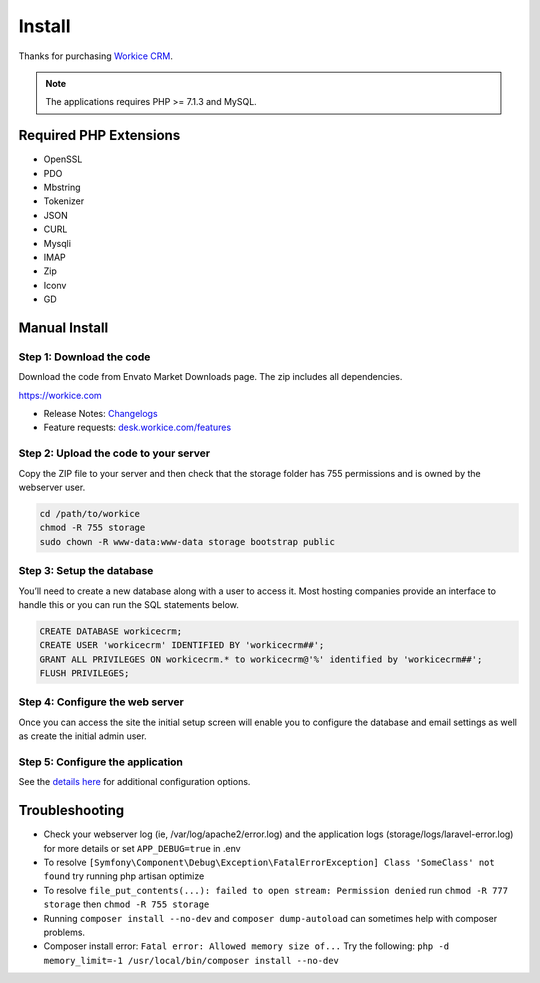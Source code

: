 Install
========

Thanks for purchasing `Workice CRM <https://workice.com>`__.

.. Note:: The applications requires PHP >= 7.1.3 and MySQL.

Required PHP Extensions
^^^^^^^^^^^^^^^^^^^^^^^
- OpenSSL
- PDO
- Mbstring
- Tokenizer
- JSON
- CURL
- Mysqli
- IMAP
- Zip
- Iconv
- GD

Manual Install
^^^^^^^^^^^^^^

Step 1: Download the code
"""""""""""""""""""""""""

Download the code from Envato Market Downloads page.  
The zip includes all dependencies.

https://workice.com

- Release Notes: `Changelogs <changelogs.html>`__ 

- Feature requests: `desk.workice.com/features <https://desk.workice.com/features>`_

Step 2: Upload the code to your server
""""""""""""""""""""""""""""""""""""""

Copy the ZIP file to your server and then check that the storage folder has 755 permissions and is owned by the webserver user.

.. code-block:: shell

   cd /path/to/workice
   chmod -R 755 storage 
   sudo chown -R www-data:www-data storage bootstrap public

Step 3: Setup the database
""""""""""""""""""""""""""

You’ll need to create a new database along with a user to access it. Most hosting companies provide an interface to handle this or you can run the SQL statements below.

.. code-block:: shell

	CREATE DATABASE workicecrm;  
	CREATE USER 'workicecrm' IDENTIFIED BY 'workicecrm##';  
	GRANT ALL PRIVILEGES ON workicecrm.* to workicecrm@'%' identified by 'workicecrm##';  
	FLUSH PRIVILEGES;

Step 4: Configure the web server
""""""""""""""""""""""""""""""""

Once you can access the site the initial setup screen will enable you to configure the database and email settings as well as create the initial admin user.

Step 5: Configure the application
"""""""""""""""""""""""""""""""""

See the `details here <configure.html>`_ for additional configuration options.

Troubleshooting
^^^^^^^^^^^^^^^

- Check your webserver log (ie, /var/log/apache2/error.log) and the application logs (storage/logs/laravel-error.log) for more details or set ``APP_DEBUG=true`` in .env
- To resolve ``[Symfony\Component\Debug\Exception\FatalErrorException] Class 'SomeClass' not found`` try running php artisan optimize
- To resolve ``file_put_contents(...): failed to open stream: Permission denied`` run ``chmod -R 777 storage`` then ``chmod -R 755 storage``
- Running ``composer install --no-dev`` and ``composer dump-autoload`` can sometimes help with composer problems.
- Composer install error: ``Fatal error: Allowed memory size of...`` Try the following: ``php -d memory_limit=-1 /usr/local/bin/composer install --no-dev``
